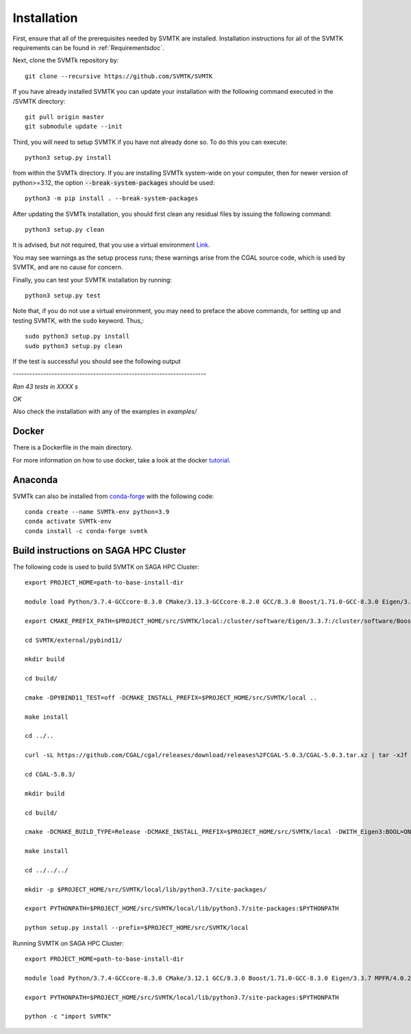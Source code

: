 .. highlight:: sh

.. _Installationdoc:

Installation
=================================

First, ensure that all of the prerequisites needed by SVMTK are installed.  Installation instructions for all of the SVMTK requirements can be found in 
:ref:`Requirementsdoc`.

Next, clone the SVMTk repository by:: 

   git clone --recursive https://github.com/SVMTK/SVMTK

If you have already installed SVMTK you can update your installation with the following command executed in the /SVMTK directory::

   git pull origin master
   git submodule update --init

Third, you will need to setup SVMTK if you have not already done so.  To do this you can execute::

   python3 setup.py install

from within the SVMTk directory. If you are installing SVMTk system-wide on your computer, then for newer version of python>=3.12, 
the option :code:`--break-system-packages` should be used::

    python3 -m pip install . --break-system-packages

After updating the SVMTk installation, you should first clean any residual files by issuing the following command::

   python3 setup.py clean

It is advised, but not required, that you use a virtual environment `Link <https://docs.python.org/3/tutorial/venv.html>`_.

You may see warnings as the setup process runs; these warnings arise from the CGAL source code, which is used by SVMTK, and are no cause for concern.

Finally, you can test your SVMTK installation by running::

   python3 setup.py test

Note that, if you do not use a virtual environment, you may need to preface the above commands, for setting up and testing SVMTK, with the ``sudo`` keyword.  
Thus,::

   sudo python3 setup.py install
   sudo python3 setup.py clean

If the test is successful you should see the following output 

`----------------------------------------------------------------------`

`Ran 43 tests in XXXX s`

`OK`

Also check the installation with any of the examples in `examples/`


.. _Dockerdoc:

Docker
~~~~~~~~~~~~~~~~~~~~~~~~~~~~

There is a Dockerfile in the main directory.

For more information on how to use docker, take a look at the docker `tutorial <https://docs.docker.com/get-started/>`_.

.. _Anacondadoc:

Anaconda 
~~~~~~~~~~~~~~~~~~~~~~~~~~~~

SVMTk can also be installed from `conda-forge <https://github.com/conda-forge/svmtk-feedstock>`_ with the following code::
     
     conda create --name SVMTk-env python=3.9
     conda activate SVMTk-env 
     conda install -c conda-forge svmtk 



Build instructions on SAGA HPC Cluster
~~~~~~~~~~~~~~~~~~~~~~~~~~~~~~~~~~~~~~~~~~~~~~~~~~~~~~~~~~~~
The following code is used to build SVMTK on SAGA HPC Cluster::

   export PROJECT_HOME=path-to-base-install-dir

   module load Python/3.7.4-GCCcore-8.3.0 CMake/3.13.3-GCCcore-8.2.0 GCC/8.3.0 Boost/1.71.0-GCC-8.3.0 Eigen/3.3.7 MPFR/4.0.2-GCCcore-8.3.0.lua GMP/6.1.2-GCCcore-8.3.0.lua

   export CMAKE_PREFIX_PATH=$PROJECT_HOME/src/SVMTK/local:/cluster/software/Eigen/3.3.7:/cluster/software/Boost/1.71.0-GCC-8.3.0:/cluster/software/MPFR/4.0.2-GCCcore-8.3.0:/cluster/software/GMP/6.1.2-GCCcore-8.3.0

   cd SVMTK/external/pybind11/

   mkdir build

   cd build/

   cmake -DPYBIND11_TEST=off -DCMAKE_INSTALL_PREFIX=$PROJECT_HOME/src/SVMTK/local ..

   make install

   cd ../..

   curl -sL https://github.com/CGAL/cgal/releases/download/releases%2FCGAL-5.0.3/CGAL-5.0.3.tar.xz | tar -xJf -

   cd CGAL-5.0.3/

   mkdir build

   cd build/

   cmake -DCMAKE_BUILD_TYPE=Release -DCMAKE_INSTALL_PREFIX=$PROJECT_HOME/src/SVMTK/local -DWITH_Eigen3:BOOL=ON .. && make -j4

   make install

   cd ../../../

   mkdir -p $PROJECT_HOME/src/SVMTK/local/lib/python3.7/site-packages/

   export PYTHONPATH=$PROJECT_HOME/src/SVMTK/local/lib/python3.7/site-packages:$PYTHONPATH

   python setup.py install --prefix=$PROJECT_HOME/src/SVMTK/local

Running SVMTK on SAGA HPC Cluster::

   export PROJECT_HOME=path-to-base-install-dir

   module load Python/3.7.4-GCCcore-8.3.0 CMake/3.12.1 GCC/8.3.0 Boost/1.71.0-GCC-8.3.0 Eigen/3.3.7 MPFR/4.0.2-GCCcore-8.3.0.lua GMP/6.1.2-GCCcore-8.3.0.lua

   export PYTHONPATH=$PROJECT_HOME/src/SVMTK/local/lib/python3.7/site-packages:$PYTHONPATH

   python -c "import SVMTK"

.. raw:: latex

    \newpage


